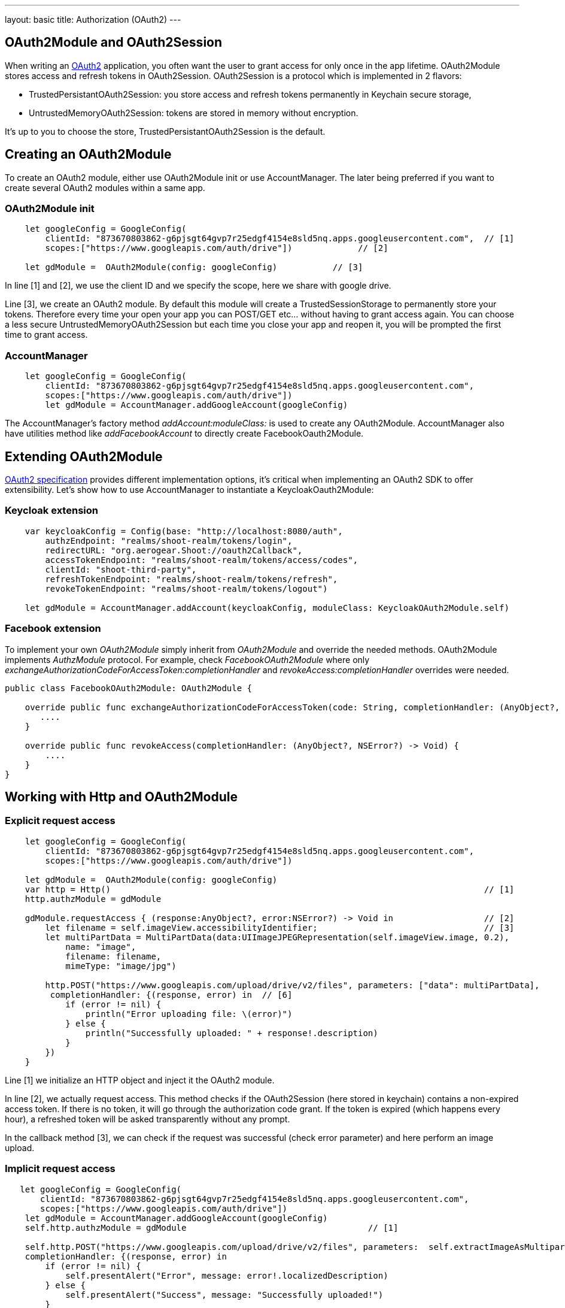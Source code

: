 ---
layout: basic
title: Authorization (OAuth2)
---

== OAuth2Module and OAuth2Session

When writing an link:https://tools.ietf.org/html/rfc6749[OAuth2] application, you often want the user to grant access for only once in the app lifetime. OAuth2Module stores access and refresh tokens in OAuth2Session. OAuth2Session is a protocol which is implemented in 2 flavors:

- TrustedPersistantOAuth2Session: you store access and refresh tokens permanently in Keychain secure storage,
- UntrustedMemoryOAuth2Session: tokens are stored in memory without encryption.

It's up to you to choose the store, TrustedPersistantOAuth2Session is the default.

== Creating an OAuth2Module

To create an OAuth2 module, either use OAuth2Module init or use AccountManager. The later being preferred if you want to create several OAuth2 modules within a same app.

=== OAuth2Module init

[source,c]
----
    let googleConfig = GoogleConfig(
        clientId: "873670803862-g6pjsgt64gvp7r25edgf4154e8sld5nq.apps.googleusercontent.com",  // [1]
        scopes:["https://www.googleapis.com/auth/drive"])             // [2]

    let gdModule =  OAuth2Module(config: googleConfig)           // [3]
----

In line [1] and [2], we use the client ID and we specify the scope, here we share with google drive.

Line [3], we create an OAuth2 module. By default this module will create a TrustedSessionStorage to permanently store your tokens. Therefore every time your open your app you can POST/GET etc... without having to grant access again. You can choose a less secure UntrustedMemoryOAuth2Session but each time you close your app and reopen it, you will be prompted the first time to grant access.

=== AccountManager

[source,c]
----
    let googleConfig = GoogleConfig(
        clientId: "873670803862-g6pjsgt64gvp7r25edgf4154e8sld5nq.apps.googleusercontent.com",
        scopes:["https://www.googleapis.com/auth/drive"])
        let gdModule = AccountManager.addGoogleAccount(googleConfig)
----

The AccountManager's factory method _addAccount:moduleClass:_ is used to create any OAuth2Module. AccountManager also have utilities method like _addFacebookAccount_ to directly create FacebookOauth2Module.

== Extending OAuth2Module

link:https://tools.ietf.org/html/rfc6749[OAuth2 specification] provides different implementation options, it's critical when implementing an OAuth2 SDK to offer extensibility. Let's show how to use AccountManager to instantiate a KeycloakOauth2Module:

=== Keycloak extension
[source,c]
----
    var keycloakConfig = Config(base: "http://localhost:8080/auth",
        authzEndpoint: "realms/shoot-realm/tokens/login",
        redirectURL: "org.aerogear.Shoot://oauth2Callback",
        accessTokenEndpoint: "realms/shoot-realm/tokens/access/codes",
        clientId: "shoot-third-party",
        refreshTokenEndpoint: "realms/shoot-realm/tokens/refresh",
        revokeTokenEndpoint: "realms/shoot-realm/tokens/logout")

    let gdModule = AccountManager.addAccount(keycloakConfig, moduleClass: KeycloakOAuth2Module.self)
----

=== Facebook extension
To implement your own _OAuth2Module_ simply inherit from _OAuth2Module_ and override the needed methods. OAuth2Module implements _AuthzModule_ protocol.
For example, check _FacebookOAuth2Module_ where only _exchangeAuthorizationCodeForAccessToken:completionHandler_ and _revokeAccess:completionHandler_ overrides were needed.


[source,c]
----
public class FacebookOAuth2Module: OAuth2Module {

    override public func exchangeAuthorizationCodeForAccessToken(code: String, completionHandler: (AnyObject?, NSError?) -> Void) {
       ....
    }

    override public func revokeAccess(completionHandler: (AnyObject?, NSError?) -> Void) {
        ....
    }
}
----

== Working with Http and OAuth2Module

=== Explicit request access

[source,c]
----
    let googleConfig = GoogleConfig(
        clientId: "873670803862-g6pjsgt64gvp7r25edgf4154e8sld5nq.apps.googleusercontent.com",
        scopes:["https://www.googleapis.com/auth/drive"])

    let gdModule =  OAuth2Module(config: googleConfig)
    var http = Http()                                                                          // [1]
    http.authzModule = gdModule

    gdModule.requestAccess { (response:AnyObject?, error:NSError?) -> Void in                  // [2]
        let filename = self.imageView.accessibilityIdentifier;                                 // [3]
        let multiPartData = MultiPartData(data:UIImageJPEGRepresentation(self.imageView.image, 0.2),
            name: "image",
            filename: filename,
            mimeType: "image/jpg")

        http.POST("https://www.googleapis.com/upload/drive/v2/files", parameters: ["data": multiPartData],
         completionHandler: {(response, error) in  // [6]
            if (error != nil) {
                println("Error uploading file: \(error)")
            } else {
                println("Successfully uploaded: " + response!.description)
            }
        })
    }
----


Line [1] we initialize an HTTP object and inject it the OAuth2 module.

In line [2], we actually request access. This method checks if the OAuth2Session (here stored in keychain) contains a non-expired access token. If there is no token, it will go through the authorization code grant. If the token is expired (which happens every hour), a refreshed token will be asked transparently without any prompt.

In the callback method [3], we can check if the request was successful (check error parameter) and here perform an image upload.

=== Implicit request access

[source,c]
----
   let googleConfig = GoogleConfig(
       clientId: "873670803862-g6pjsgt64gvp7r25edgf4154e8sld5nq.apps.googleusercontent.com",
       scopes:["https://www.googleapis.com/auth/drive"])
    let gdModule = AccountManager.addGoogleAccount(googleConfig)
    self.http.authzModule = gdModule                                    // [1]

    self.http.POST("https://www.googleapis.com/upload/drive/v2/files", parameters:  self.extractImageAsMultipartParams(),
    completionHandler: {(response, error) in
        if (error != nil) {
            self.presentAlert("Error", message: error!.localizedDescription)
        } else {
            self.presentAlert("Success", message: "Successfully uploaded!")
        }
    })
----

In line [1], inject OAuth2Module in HTTP object. This is an important step, this way you link the HTTP object to the authorization module.

Then simply do HTTP calls without checking if there is a valid access token. POST method underneath checks if an OAuth2 module is plugged to HTTP and will make the right call for you :

- either start authz code grant
- or refresh access code if needed
- or simply run the POST if all tokens are already available

== Refresh token

Refresh token is handled transparently when using HTTP. You may want to deal with sending a refresh token request yourself as show below:
[source,c]
----
    oauth2Module.refreshAccessToken({(response, error) in
        // do something
    })
----
== Revoke access

You may want to revoke access tokens for you app by calling revokeAccess as shown below:

[source,c]
----
    oauth2Module.revokeAccess({(response, error) in
        if (error != nil) {
            // do something with error
        }
        // do domething
    })
----

== Login using OpenID Connect

OpenID Connect is a simple identity layer on top of the OAuth 2.0 protocol. It allows clients to verify the identity of the user based on the authentication performed by an Authorization Server, as well as to obtain basic profile information about the user.

On top of OAuth2 authorization grant flow, you can use *login* which behaves the same way as *requestAccess*:
1. check if access token is valid, if already there just run callback method
2. if not valid and refresh token present, go and fetch new access token
3. if none of the above, trigger a pop-up to authenticate and grant access. Additional scope is required to retrieve user profile information.

See code snippet below:  

[source,c]
----
  var Http = Http()
  let keycloakConfig = KeycloakConfig(
    clientId: "sharedshoot-third-party",
    host: "http://localhost:8080",
    realm: "shoot-realm",
    isOpenIDConnect: true)
  var oauth2Module = AccountManager.addKeycloakAccount(keycloakConfig)
  http.authzModule = oauth2Module
  oauth2Module.login {(accessToken: AnyObject?, claims: OpenIDClaim?, error: NSError?) in // [1]
    // Do your own stuff here
  }
----
